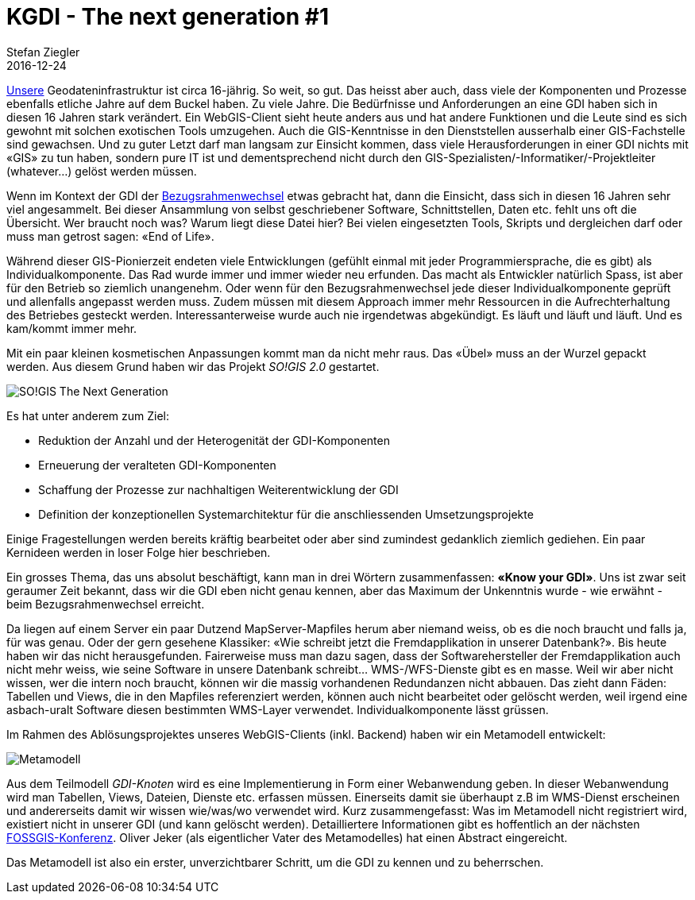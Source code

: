 = KGDI - The next generation #1
Stefan Ziegler
2016-12-24
:jbake-type: post
:jbake-status: published
:jbake-tags: KGDI,GDI,Metamodell,know your gdi
:idprefix:

https://www.so.ch/verwaltung/bau-und-justizdepartement/amt-fuer-geoinformation/geoportal/[Unsere] Geodateninfrastruktur ist circa 16-jährig. So weit, so gut. Das heisst aber auch, dass viele der Komponenten und Prozesse ebenfalls etliche Jahre auf dem Buckel haben. Zu viele Jahre. Die Bedürfnisse und Anforderungen an eine GDI haben sich in diesen 16 Jahren stark verändert. Ein WebGIS-Client sieht heute anders aus und hat andere Funktionen und die Leute sind es sich gewohnt mit solchen exotischen Tools umzugehen. Auch die GIS-Kenntnisse in den Dienststellen ausserhalb einer GIS-Fachstelle sind gewachsen. Und zu guter Letzt darf man langsam zur Einsicht kommen, dass viele Herausforderungen in einer GDI nichts mit &laquo;GIS&raquo; zu tun haben, sondern pure IT ist und dementsprechend nicht durch den GIS-Spezialisten/-Informatiker/-Projektleiter (whatever...) gelöst werden müssen.

Wenn im Kontext der GDI der https://www.so.ch/verwaltung/bau-und-justizdepartement/amt-fuer-geoinformation/lv95/[Bezugsrahmenwechsel] etwas gebracht hat, dann die Einsicht, dass sich in diesen 16 Jahren sehr viel angesammelt. Bei dieser Ansammlung von selbst geschriebener Software, Schnittstellen, Daten etc. fehlt uns oft die Übersicht. Wer braucht noch was? Warum liegt diese Datei hier? Bei vielen eingesetzten Tools, Skripts und dergleichen darf oder muss man getrost sagen: &laquo;End of Life&raquo;. 

Während dieser GIS-Pionierzeit endeten viele Entwicklungen (gefühlt einmal mit jeder Programmiersprache, die es gibt) als Individualkomponente. Das Rad wurde immer und immer wieder neu erfunden. Das macht als Entwickler natürlich Spass, ist aber für den Betrieb so ziemlich unangenehm. Oder wenn für den Bezugsrahmenwechsel jede dieser Individualkomponente geprüft und allenfalls angepasst werden muss. Zudem müssen mit diesem Approach immer mehr Ressourcen in die Aufrechterhaltung des Betriebes gesteckt werden. Interessanterweise wurde auch nie irgendetwas abgekündigt. Es läuft und läuft und läuft. Und es kam/kommt immer mehr.

Mit ein paar kleinen kosmetischen Anpassungen kommt man da nicht mehr raus. Das &laquo;Übel&raquo; muss an der Wurzel gepackt werden. Aus diesem Grund haben wir das Projekt _SO!GIS 2.0_ gestartet. 

image::../../../../../images/kgdi_the_next_generation_p1/sogis_next_generation.png[alt="SO!GIS The Next Generation", align="center"]

Es hat unter anderem zum Ziel:

* Reduktion der Anzahl und der Heterogenität der GDI-Komponenten
* Erneuerung der veralteten GDI-Komponenten
* Schaffung der Prozesse zur nachhaltigen Weiterentwicklung der GDI
* Definition der konzeptionellen Systemarchitektur für die anschliessenden Umsetzungsprojekte

Einige Fragestellungen werden bereits kräftig bearbeitet oder aber sind zumindest gedanklich ziemlich gediehen. Ein paar Kernideen werden in loser Folge hier beschrieben. 

Ein grosses Thema, das uns absolut beschäftigt, kann man in drei Wörtern zusammenfassen: *&laquo;Know your GDI&raquo;*. Uns ist zwar seit geraumer Zeit bekannt, dass wir die GDI eben nicht genau kennen, aber das Maximum der Unkenntnis wurde - wie erwähnt - beim Bezugsrahmenwechsel erreicht. 

Da liegen auf einem Server ein paar Dutzend MapServer-Mapfiles herum aber niemand weiss, ob es die noch braucht und falls ja, für was genau. Oder der gern gesehene Klassiker: &laquo;Wie schreibt jetzt die Fremdapplikation in unserer Datenbank?&raquo;. Bis heute haben wir das nicht herausgefunden. Fairerweise muss man dazu sagen, dass der Softwarehersteller der Fremdapplikation auch nicht mehr weiss, wie seine Software in unsere Datenbank schreibt... WMS-/WFS-Dienste gibt es en masse. Weil wir aber nicht wissen, wer die intern noch braucht, können wir die massig vorhandenen Redundanzen nicht abbauen. Das zieht dann Fäden: Tabellen und Views, die in den Mapfiles referenziert werden, können auch nicht bearbeitet oder gelöscht werden, weil irgend eine asbach-uralt Software diesen bestimmten WMS-Layer verwendet. Individualkomponente lässt grüssen.

Im Rahmen des Ablösungsprojektes unseres WebGIS-Clients (inkl. Backend) haben wir ein Metamodell entwickelt:

image::../../../../../images/kgdi_the_next_generation_p1/metamodell.jpg[alt="Metamodell", align="center"]

Aus dem Teilmodell _GDI-Knoten_ wird es eine Implementierung in Form einer Webanwendung geben. In dieser Webanwendung wird man Tabellen, Views, Dateien, Dienste etc. erfassen müssen. Einerseits damit sie überhaupt z.B im WMS-Dienst erscheinen und andererseits damit wir wissen wie/was/wo verwendet wird. Kurz zusammengefasst: Was im Metamodell nicht registriert wird, existiert nicht in unserer GDI (und kann gelöscht werden). Detailliertere Informationen gibt es hoffentlich an der nächsten https://fossgis-konferenz.de/2017[FOSSGIS-Konferenz]. Oliver Jeker (als eigentlicher Vater des Metamodelles) hat einen Abstract eingereicht.

Das Metamodell ist also ein erster, unverzichtbarer Schritt, um die GDI zu kennen und zu beherrschen.